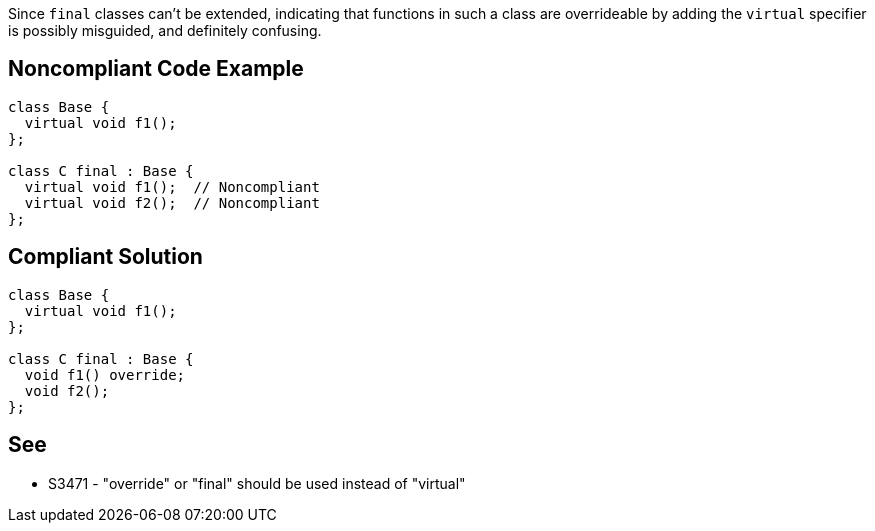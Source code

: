 Since ``++final++`` classes can't be extended, indicating that functions in such a class are overrideable by adding the ``++virtual++`` specifier is possibly misguided, and definitely confusing.

== Noncompliant Code Example

----
class Base {
  virtual void f1();
};

class C final : Base {
  virtual void f1();  // Noncompliant
  virtual void f2();  // Noncompliant
};
----

== Compliant Solution

----
class Base {
  virtual void f1();
};

class C final : Base {
  void f1() override;
  void f2();
};
----

== See

* S3471 - "override" or "final" should be used instead of "virtual"
